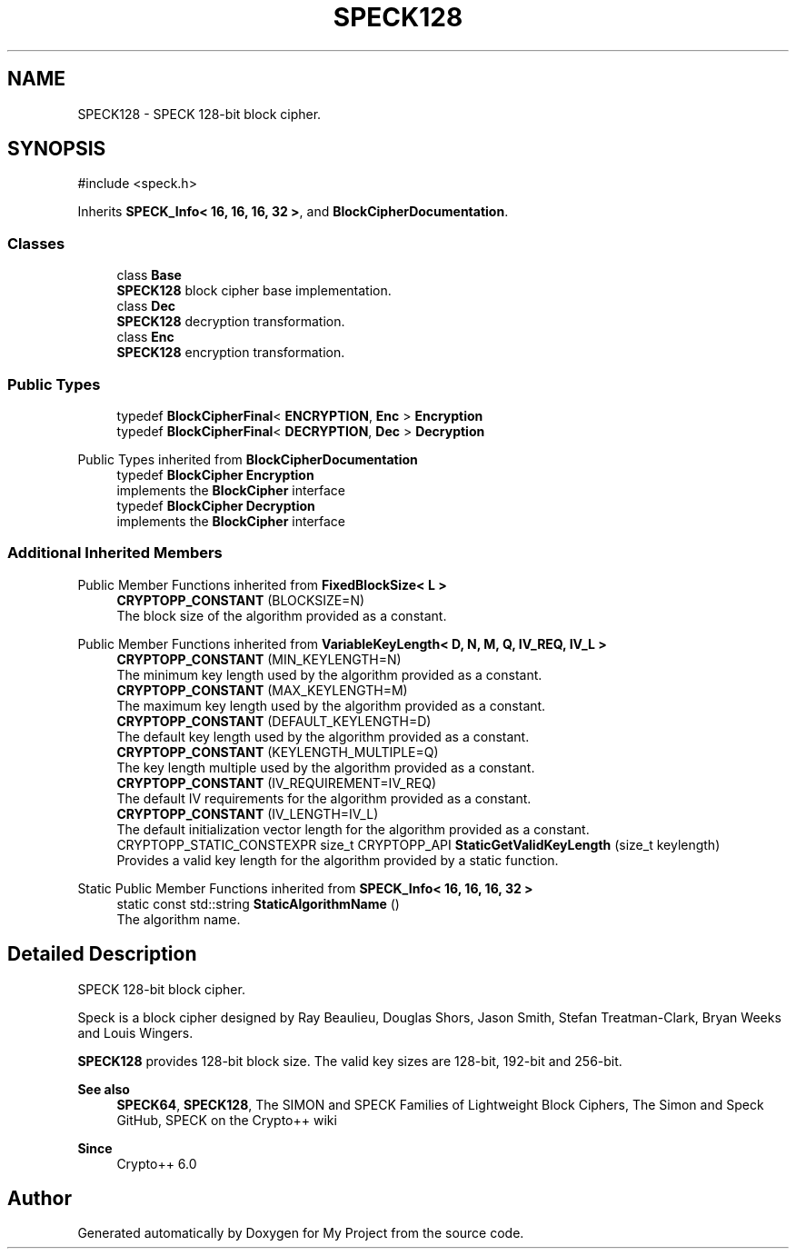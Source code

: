 .TH "SPECK128" 3 "My Project" \" -*- nroff -*-
.ad l
.nh
.SH NAME
SPECK128 \- SPECK 128-bit block cipher\&.  

.SH SYNOPSIS
.br
.PP
.PP
\fR#include <speck\&.h>\fP
.PP
Inherits \fBSPECK_Info< 16, 16, 16, 32 >\fP, and \fBBlockCipherDocumentation\fP\&.
.SS "Classes"

.in +1c
.ti -1c
.RI "class \fBBase\fP"
.br
.RI "\fBSPECK128\fP block cipher base implementation\&. "
.ti -1c
.RI "class \fBDec\fP"
.br
.RI "\fBSPECK128\fP decryption transformation\&. "
.ti -1c
.RI "class \fBEnc\fP"
.br
.RI "\fBSPECK128\fP encryption transformation\&. "
.in -1c
.SS "Public Types"

.in +1c
.ti -1c
.RI "typedef \fBBlockCipherFinal\fP< \fBENCRYPTION\fP, \fBEnc\fP > \fBEncryption\fP"
.br
.ti -1c
.RI "typedef \fBBlockCipherFinal\fP< \fBDECRYPTION\fP, \fBDec\fP > \fBDecryption\fP"
.br
.in -1c

Public Types inherited from \fBBlockCipherDocumentation\fP
.in +1c
.ti -1c
.RI "typedef \fBBlockCipher\fP \fBEncryption\fP"
.br
.RI "implements the \fBBlockCipher\fP interface "
.ti -1c
.RI "typedef \fBBlockCipher\fP \fBDecryption\fP"
.br
.RI "implements the \fBBlockCipher\fP interface "
.in -1c
.SS "Additional Inherited Members"


Public Member Functions inherited from \fBFixedBlockSize< L >\fP
.in +1c
.ti -1c
.RI "\fBCRYPTOPP_CONSTANT\fP (BLOCKSIZE=N)"
.br
.RI "The block size of the algorithm provided as a constant\&. "
.in -1c

Public Member Functions inherited from \fBVariableKeyLength< D, N, M, Q, IV_REQ, IV_L >\fP
.in +1c
.ti -1c
.RI "\fBCRYPTOPP_CONSTANT\fP (MIN_KEYLENGTH=N)"
.br
.RI "The minimum key length used by the algorithm provided as a constant\&. "
.ti -1c
.RI "\fBCRYPTOPP_CONSTANT\fP (MAX_KEYLENGTH=M)"
.br
.RI "The maximum key length used by the algorithm provided as a constant\&. "
.ti -1c
.RI "\fBCRYPTOPP_CONSTANT\fP (DEFAULT_KEYLENGTH=D)"
.br
.RI "The default key length used by the algorithm provided as a constant\&. "
.ti -1c
.RI "\fBCRYPTOPP_CONSTANT\fP (KEYLENGTH_MULTIPLE=Q)"
.br
.RI "The key length multiple used by the algorithm provided as a constant\&. "
.ti -1c
.RI "\fBCRYPTOPP_CONSTANT\fP (IV_REQUIREMENT=IV_REQ)"
.br
.RI "The default IV requirements for the algorithm provided as a constant\&. "
.ti -1c
.RI "\fBCRYPTOPP_CONSTANT\fP (IV_LENGTH=IV_L)"
.br
.RI "The default initialization vector length for the algorithm provided as a constant\&. "
.ti -1c
.RI "CRYPTOPP_STATIC_CONSTEXPR size_t CRYPTOPP_API \fBStaticGetValidKeyLength\fP (size_t keylength)"
.br
.RI "Provides a valid key length for the algorithm provided by a static function\&. "
.in -1c

Static Public Member Functions inherited from \fBSPECK_Info< 16, 16, 16, 32 >\fP
.in +1c
.ti -1c
.RI "static const std::string \fBStaticAlgorithmName\fP ()"
.br
.RI "The algorithm name\&. "
.in -1c
.SH "Detailed Description"
.PP 
SPECK 128-bit block cipher\&. 

Speck is a block cipher designed by Ray Beaulieu, Douglas Shors, Jason Smith, Stefan Treatman-Clark, Bryan Weeks and Louis Wingers\&.

.PP
\fBSPECK128\fP provides 128-bit block size\&. The valid key sizes are 128-bit, 192-bit and 256-bit\&. 
.PP
\fBSee also\fP
.RS 4
\fBSPECK64\fP, \fBSPECK128\fP, \fRThe SIMON and SPECK Families of Lightweight Block Ciphers\fP, \fRThe Simon and Speck GitHub\fP, \fRSPECK\fP on the Crypto++ wiki 
.RE
.PP
\fBSince\fP
.RS 4
Crypto++ 6\&.0 
.RE
.PP


.SH "Author"
.PP 
Generated automatically by Doxygen for My Project from the source code\&.
